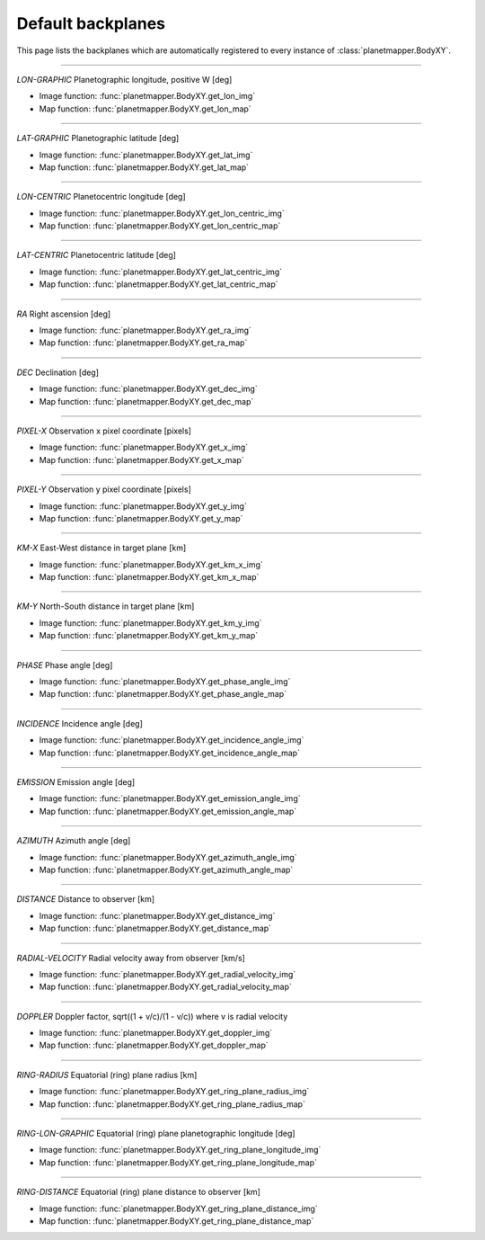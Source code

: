 ..
   THIS CONTENT IS AUTOMATICALLY GENERATED

.. _default backplanes:

Default backplanes
******************

This page lists the backplanes which are automatically registered to every instance of :class:`planetmapper.BodyXY`.

------------

`LON-GRAPHIC` Planetographic longitude, positive W [deg]

- Image function: :func:`planetmapper.BodyXY.get_lon_img`
- Map function: :func:`planetmapper.BodyXY.get_lon_map`

------------

`LAT-GRAPHIC` Planetographic latitude [deg]

- Image function: :func:`planetmapper.BodyXY.get_lat_img`
- Map function: :func:`planetmapper.BodyXY.get_lat_map`

------------

`LON-CENTRIC` Planetocentric longitude [deg]

- Image function: :func:`planetmapper.BodyXY.get_lon_centric_img`
- Map function: :func:`planetmapper.BodyXY.get_lon_centric_map`

------------

`LAT-CENTRIC` Planetocentric latitude [deg]

- Image function: :func:`planetmapper.BodyXY.get_lat_centric_img`
- Map function: :func:`planetmapper.BodyXY.get_lat_centric_map`

------------

`RA` Right ascension [deg]

- Image function: :func:`planetmapper.BodyXY.get_ra_img`
- Map function: :func:`planetmapper.BodyXY.get_ra_map`

------------

`DEC` Declination [deg]

- Image function: :func:`planetmapper.BodyXY.get_dec_img`
- Map function: :func:`planetmapper.BodyXY.get_dec_map`

------------

`PIXEL-X` Observation x pixel coordinate [pixels]

- Image function: :func:`planetmapper.BodyXY.get_x_img`
- Map function: :func:`planetmapper.BodyXY.get_x_map`

------------

`PIXEL-Y` Observation y pixel coordinate [pixels]

- Image function: :func:`planetmapper.BodyXY.get_y_img`
- Map function: :func:`planetmapper.BodyXY.get_y_map`

------------

`KM-X` East-West distance in target plane [km]

- Image function: :func:`planetmapper.BodyXY.get_km_x_img`
- Map function: :func:`planetmapper.BodyXY.get_km_x_map`

------------

`KM-Y` North-South distance in target plane [km]

- Image function: :func:`planetmapper.BodyXY.get_km_y_img`
- Map function: :func:`planetmapper.BodyXY.get_km_y_map`

------------

`PHASE` Phase angle [deg]

- Image function: :func:`planetmapper.BodyXY.get_phase_angle_img`
- Map function: :func:`planetmapper.BodyXY.get_phase_angle_map`

------------

`INCIDENCE` Incidence angle [deg]

- Image function: :func:`planetmapper.BodyXY.get_incidence_angle_img`
- Map function: :func:`planetmapper.BodyXY.get_incidence_angle_map`

------------

`EMISSION` Emission angle [deg]

- Image function: :func:`planetmapper.BodyXY.get_emission_angle_img`
- Map function: :func:`planetmapper.BodyXY.get_emission_angle_map`

------------

`AZIMUTH` Azimuth angle [deg]

- Image function: :func:`planetmapper.BodyXY.get_azimuth_angle_img`
- Map function: :func:`planetmapper.BodyXY.get_azimuth_angle_map`

------------

`DISTANCE` Distance to observer [km]

- Image function: :func:`planetmapper.BodyXY.get_distance_img`
- Map function: :func:`planetmapper.BodyXY.get_distance_map`

------------

`RADIAL-VELOCITY` Radial velocity away from observer [km/s]

- Image function: :func:`planetmapper.BodyXY.get_radial_velocity_img`
- Map function: :func:`planetmapper.BodyXY.get_radial_velocity_map`

------------

`DOPPLER` Doppler factor, sqrt((1 + v/c)/(1 - v/c)) where v is radial velocity

- Image function: :func:`planetmapper.BodyXY.get_doppler_img`
- Map function: :func:`planetmapper.BodyXY.get_doppler_map`

------------

`RING-RADIUS` Equatorial (ring) plane radius [km]

- Image function: :func:`planetmapper.BodyXY.get_ring_plane_radius_img`
- Map function: :func:`planetmapper.BodyXY.get_ring_plane_radius_map`

------------

`RING-LON-GRAPHIC` Equatorial (ring) plane planetographic longitude [deg]

- Image function: :func:`planetmapper.BodyXY.get_ring_plane_longitude_img`
- Map function: :func:`planetmapper.BodyXY.get_ring_plane_longitude_map`

------------

`RING-DISTANCE` Equatorial (ring) plane distance to observer [km]

- Image function: :func:`planetmapper.BodyXY.get_ring_plane_distance_img`
- Map function: :func:`planetmapper.BodyXY.get_ring_plane_distance_map`
